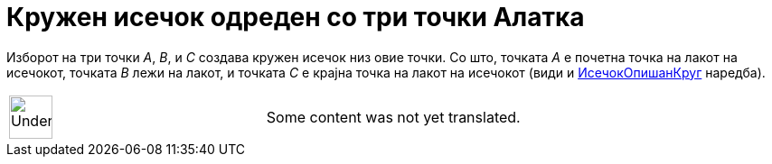 = Кружен исечок одреден со три точки Алатка
:page-en: tools/Circumcircular_Sector
ifdef::env-github[:imagesdir: /mk/modules/ROOT/assets/images]

Изборот на три точки _A_, _B_, и _C_ создава кружен исечок низ овие точки. Со што, точката _A_ е почетна точка на лакот
на исечокот, точката _B_ лежи на лакот, и точката _C_ е крајна точка на лакот на исечокот (види и
xref:/commands/ИсечокОпишанКруг.adoc[ИсечокОпишанКруг] наредба).

[width="100%",cols="50%,50%",]
|===
a|
image:48px-UnderConstruction.png[UnderConstruction.png,width=48,height=48]

|Some content was not yet translated.
|===
